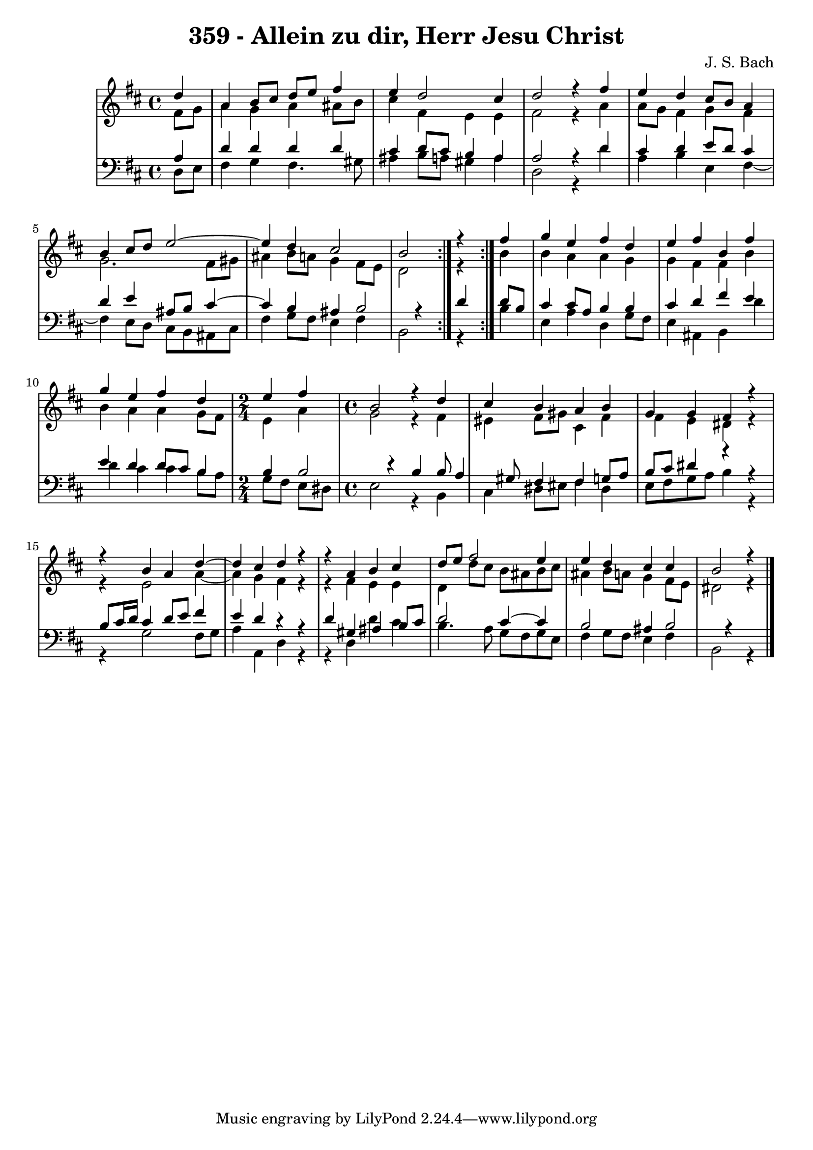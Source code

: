 
\version "2.10.33"

\header {
  title = "359 - Allein zu dir, Herr Jesu Christ"
  composer = "J. S. Bach"
}

global =  {
  \time 4/4 
  \key b \minor
}

soprano = \relative c'' {
  \repeat volta 2 {
    \partial 4 d4 
    a b8 cis d e fis4 
    e d2 cis4 
    d2 r4 fis 
    e d cis8 b a4 
    b cis8 d e2~
    e4 d4 cis2 
    b r4 } fis' 
  g e fis d 
  e fis b, fis' 
  g e fis d 
  \time 2/4
  e fis
  \time 4/4
  b,2 r4 d cis b 
  a b g g 
  fis r4 
  r4 b4 
  a d4~ d4 cis4 
  d r4 r4 a4 
  b cis d8 e fis2 e4 e d 
  cis cis 
  b2 r4 
}


alto = \relative c' {
  \repeat volta 2 {
  \partial 4 fis8 g 
    a4 g a ais8 b 
    cis4 fis, e e 
    fis2 r4 a 
    a8 g fis4 g fis 
    g2. fis8 gis 
    ais4 b8 a g4 fis8 e 
    d2 r4 } b' 
  b a a g 
  g fis fis b 
  b a a g8 fis 
  e4 a g2 
  r4 fis eis fis8 gis 
  cis,4 fis fis e 
  dis r4 r4 e2 a4~ a4 g4 
  fis r4 r4 fis4 
  e e d d'8 cis 
  b ais b cis ais4 b8 a 
  g4 fis8 e 
  dis2 r4 
}


tenor = \relative c {
  \repeat volta 2 {
  \partial 4 a'4 
    d d d d 
    cis d8 cis b4 a 
    a2 r4 d 
    cis d e8 d cis4 
    d e ais,8 b cis4~
    cis4 b ais4 
    b2 r4 } d 
  d8 b cis4 cis8 a b4 
  b cis d fis 
  e e d d8 cis 
  b4 b b2 
  r4 b b8 a4 gis8 
  fis4 fis g8 a b cis 
  dis4 r4 r4 b8 cis16 d 
  cis4 d8 e fis4 e 
  d r4 r4 d4 
  gis, ais b8 cis d2 cis4~ 
  cis4 b2 ais4 
  b2 r4 
}


baixo = \relative c {
  \repeat volta 2 {
  \partial 4 d8 e 
    fis4 g fis4. gis8 
    ais4 b8 a gis4 a 
    d,2 r4 d' 
    a b e, fis4~
    fis4 e8 d cis b ais cis 
    fis4 g8 fis e4 fis 
    b,2 r4 } b' 
  e, a d, g8 fis 
  e4 ais, b d' 
  d cis cis b8 a 
  g fis e dis e2 
  r4 b cis dis8 eis
  fis4 dis e8 fis g a 
  b4 r4 r4 g2 fis8 g a4 a, 
  d r4 r4 d4 
  d' cis b4. a8 
  g fis g e fis4 g8 fis 
  e4 fis 
  b,2 r4 
}


\score {
  <<
    \new StaffGroup <<
      \override StaffGroup.SystemStartBracket #'style = #'line 
      \new Staff {
        <<
          \global
          \new Voice = "soprano" { \voiceOne \soprano }
          \new Voice = "alto" { \voiceTwo \alto }
        >>
      }
      \new Staff {
        <<
          \global
          \clef "bass"
          \new Voice = "tenor" {\voiceOne \tenor }
          \new Voice = "baixo" { \voiceTwo \baixo \bar "|."}
        >>
      }
    >>
  >>
  \layout {}
  \midi {}
}